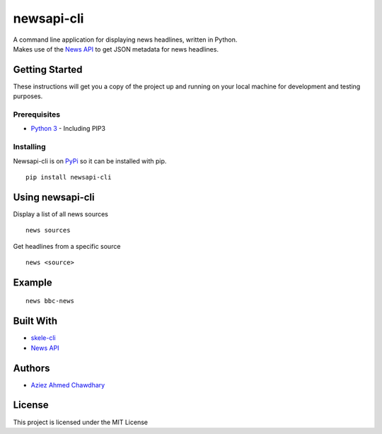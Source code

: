 newsapi-cli
===========

| A command line application for displaying news headlines, written in
  Python.
| Makes use of the `News API`_ to get JSON metadata for news headlines.

Getting Started
---------------

These instructions will get you a copy of the project up and running on
your local machine for development and testing purposes.

Prerequisites
~~~~~~~~~~~~~

-  `Python 3`_ - Including PIP3

Installing
~~~~~~~~~~

Newsapi-cli is on `PyPi`_ so it can be installed with pip.

::

    pip install newsapi-cli

Using newsapi-cli
-----------------

Display a list of all news sources

::

    news sources

Get headlines from a specific source

::

    news <source>

Example
-------

::

    news bbc-news

Built With
----------

-  `skele-cli`_
-  `News API`_

Authors
-------

-  `Aziez Ahmed Chawdhary`_

License
-------

This project is licensed under the MIT License

.. _News API: https://newsapi.org
.. _Python 3: https://www.python.org
.. _PyPi: https://pypi.python.org/pypi
.. _skele-cli: https://github.com/rdegges/skele-cli
.. _Aziez Ahmed Chawdhary: https://github.com/aziezahmed
